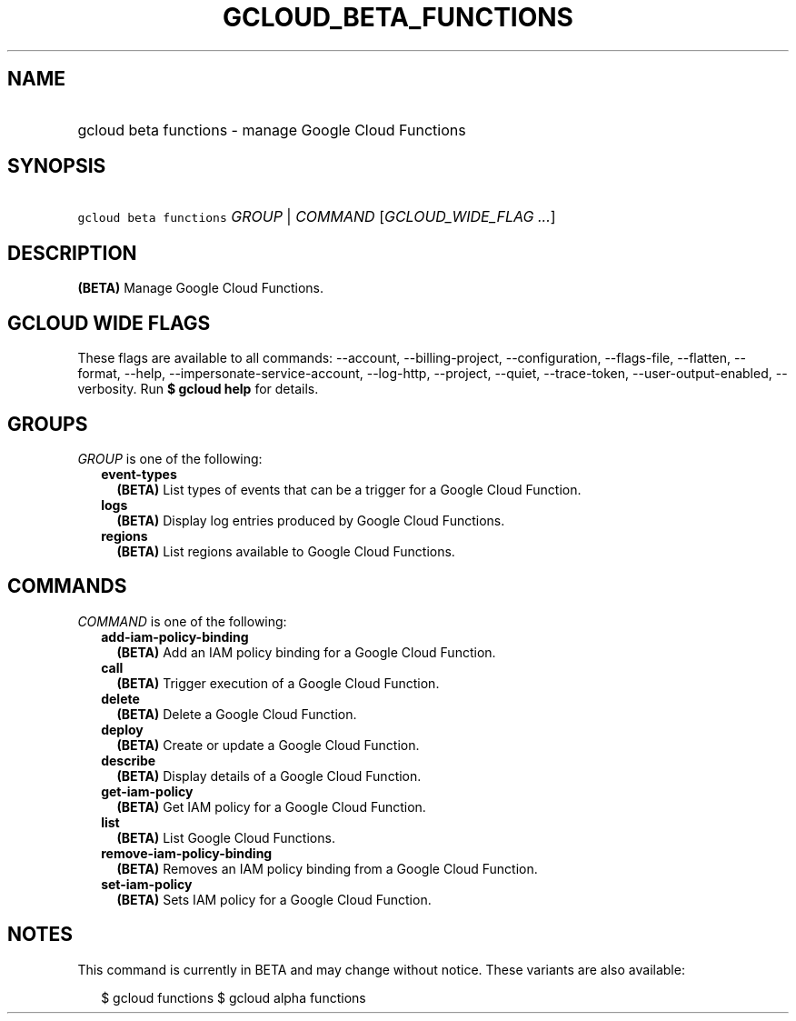 
.TH "GCLOUD_BETA_FUNCTIONS" 1



.SH "NAME"
.HP
gcloud beta functions \- manage Google Cloud Functions



.SH "SYNOPSIS"
.HP
\f5gcloud beta functions\fR \fIGROUP\fR | \fICOMMAND\fR [\fIGCLOUD_WIDE_FLAG\ ...\fR]



.SH "DESCRIPTION"

\fB(BETA)\fR Manage Google Cloud Functions.



.SH "GCLOUD WIDE FLAGS"

These flags are available to all commands: \-\-account, \-\-billing\-project,
\-\-configuration, \-\-flags\-file, \-\-flatten, \-\-format, \-\-help,
\-\-impersonate\-service\-account, \-\-log\-http, \-\-project, \-\-quiet,
\-\-trace\-token, \-\-user\-output\-enabled, \-\-verbosity. Run \fB$ gcloud
help\fR for details.



.SH "GROUPS"

\f5\fIGROUP\fR\fR is one of the following:

.RS 2m
.TP 2m
\fBevent\-types\fR
\fB(BETA)\fR List types of events that can be a trigger for a Google Cloud
Function.

.TP 2m
\fBlogs\fR
\fB(BETA)\fR Display log entries produced by Google Cloud Functions.

.TP 2m
\fBregions\fR
\fB(BETA)\fR List regions available to Google Cloud Functions.


.RE
.sp

.SH "COMMANDS"

\f5\fICOMMAND\fR\fR is one of the following:

.RS 2m
.TP 2m
\fBadd\-iam\-policy\-binding\fR
\fB(BETA)\fR Add an IAM policy binding for a Google Cloud Function.

.TP 2m
\fBcall\fR
\fB(BETA)\fR Trigger execution of a Google Cloud Function.

.TP 2m
\fBdelete\fR
\fB(BETA)\fR Delete a Google Cloud Function.

.TP 2m
\fBdeploy\fR
\fB(BETA)\fR Create or update a Google Cloud Function.

.TP 2m
\fBdescribe\fR
\fB(BETA)\fR Display details of a Google Cloud Function.

.TP 2m
\fBget\-iam\-policy\fR
\fB(BETA)\fR Get IAM policy for a Google Cloud Function.

.TP 2m
\fBlist\fR
\fB(BETA)\fR List Google Cloud Functions.

.TP 2m
\fBremove\-iam\-policy\-binding\fR
\fB(BETA)\fR Removes an IAM policy binding from a Google Cloud Function.

.TP 2m
\fBset\-iam\-policy\fR
\fB(BETA)\fR Sets IAM policy for a Google Cloud Function.


.RE
.sp

.SH "NOTES"

This command is currently in BETA and may change without notice. These variants
are also available:

.RS 2m
$ gcloud functions
$ gcloud alpha functions
.RE

